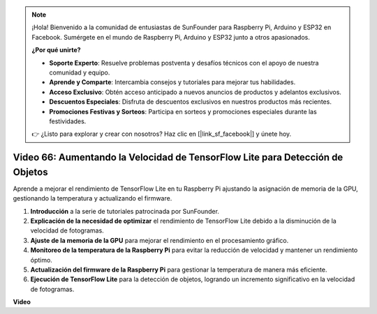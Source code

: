 .. note::

    ¡Hola! Bienvenido a la comunidad de entusiastas de SunFounder para Raspberry Pi, Arduino y ESP32 en Facebook. Sumérgete en el mundo de Raspberry Pi, Arduino y ESP32 junto a otros apasionados.

    **¿Por qué unirte?**

    - **Soporte Experto**: Resuelve problemas postventa y desafíos técnicos con el apoyo de nuestra comunidad y equipo.
    - **Aprende y Comparte**: Intercambia consejos y tutoriales para mejorar tus habilidades.
    - **Acceso Exclusivo**: Obtén acceso anticipado a nuevos anuncios de productos y adelantos exclusivos.
    - **Descuentos Especiales**: Disfruta de descuentos exclusivos en nuestros productos más recientes.
    - **Promociones Festivas y Sorteos**: Participa en sorteos y promociones especiales durante las festividades.

    👉 ¿Listo para explorar y crear con nosotros? Haz clic en [|link_sf_facebook|] y únete hoy.


Video 66: Aumentando la Velocidad de TensorFlow Lite para Detección de Objetos
=======================================================================================

Aprende a mejorar el rendimiento de TensorFlow Lite en tu Raspberry Pi ajustando la asignación de memoria de la GPU, gestionando la temperatura y actualizando el firmware.

1. **Introducción** a la serie de tutoriales patrocinada por SunFounder.
2. **Explicación de la necesidad de optimizar** el rendimiento de TensorFlow Lite debido a la disminución de la velocidad de fotogramas.
3. **Ajuste de la memoria de la GPU** para mejorar el rendimiento en el procesamiento gráfico.
4. **Monitoreo de la temperatura de la Raspberry Pi** para evitar la reducción de velocidad y mantener un rendimiento óptimo.
5. **Actualización del firmware de la Raspberry Pi** para gestionar la temperatura de manera más eficiente.
6. **Ejecución de TensorFlow Lite** para la detección de objetos, logrando un incremento significativo en la velocidad de fotogramas.

**Video**

.. raw:: html

    <iframe width="700" height="500" src="https://www.youtube.com/embed/PcHMfySIzRQ?si=jG16IjT00rej_1wz" title="YouTube video player" frameborder="0" allow="accelerometer; autoplay; clipboard-write; encrypted-media; gyroscope; picture-in-picture; web-share" allowfullscreen></iframe>

